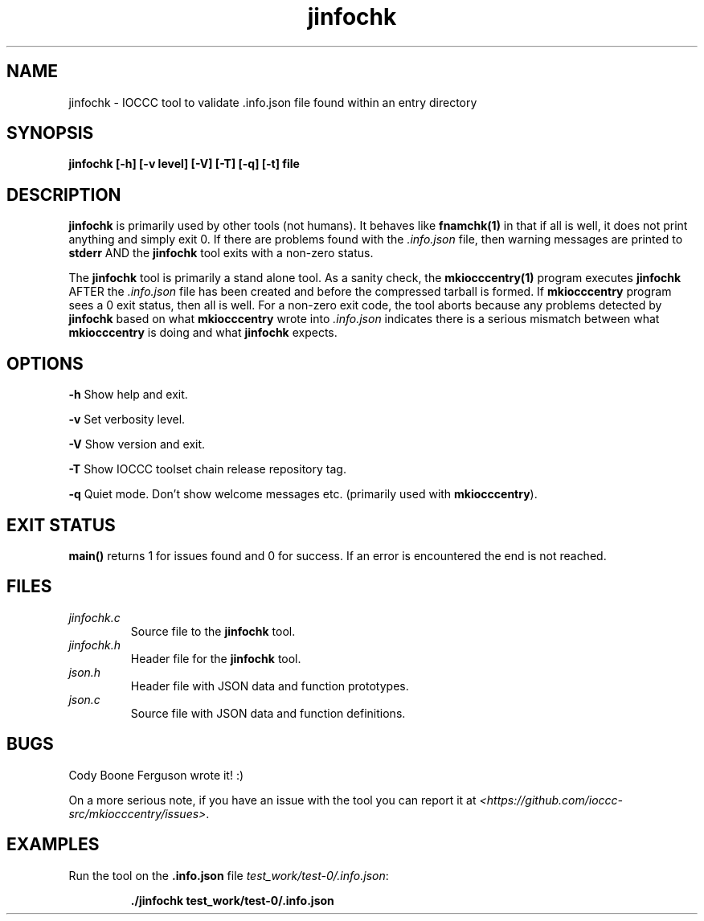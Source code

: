 .TH jinfochk 1 "14 February 2022" "jinfochk" "IOCCC tools"
.SH NAME
jinfochk \- IOCCC tool to validate .info.json file found within an entry directory
.SH SYNOPSIS
\fBjinfochk [\-h] [\-v level] [\-V] [\-T] [\-q] [\-t] file
.SH DESCRIPTION
\fBjinfochk\fP is primarily used by other tools (not humans).
It behaves like \fBfnamchk(1)\fP in that if all is well, it does not print anything and simply exit 0.
If there are problems found with the \fI.info.json\fP file, then warning messages are printed to \fBstderr\fP AND the \fBjinfochk\fP tool exits with a non-zero status.
.PP
The \fBjinfochk\fP tool is primarily a stand alone tool.
As a sanity check, the \fBmkiocccentry(1)\fP program executes \fBjinfochk\fP AFTER the \fI.info.json\fP file has been created and before the compressed tarball is formed.
If \fBmkiocccentry\fP program sees a 0 exit status, then all is well.
For a non-zero exit code, the tool aborts because any problems detected by \fBjinfochk\fP based on what \fBmkiocccentry\fP wrote into \fI.info.json\fP indicates there is a serious mismatch between what \fBmkiocccentry\fP is doing and what \fBjinfochk\fP expects.
.PP
.SH OPTIONS
.PP
\fB\-h\fP
Show help and exit.
.PP
\fB\-v\fP
Set verbosity level.
.PP
\fB\-V\fP
Show version and exit.
.PP
\fB\-T\fP
Show IOCCC toolset chain release repository tag.
.PP
\fB\-q\fP
Quiet mode.
Don't show welcome messages etc. (primarily used with \fBmkiocccentry\fP).
.SH EXIT STATUS
.PP
\fBmain()\fP returns 1 for issues found and 0 for success.
If an error is encountered the end is not reached.
.SH FILES
\fIjinfochk.c\fP
.RS
Source file to the \fBjinfochk\fP tool.
.RE
\fIjinfochk.h\fP
.RS
Header file for the \fBjinfochk\fP tool.
.RE
\fIjson.h\fP
.RS
Header file with JSON data and function prototypes.
.RE
\fIjson.c\fP
.RS
Source file with JSON data and function definitions.
.RE
.SH BUGS
.PP
Cody Boone Ferguson wrote it! :)
.PP
On a more serious note, if you have an issue with the tool you can report it at \fI\<https://github.com/ioccc-src/mkiocccentry/issues\>\fP.
.SH EXAMPLES
.PP
.nf
Run the tool on the \fB.info.json\fP file \fItest_work/test-0/.info.json\fP:

.RS
\fB
 ./jinfochk test_work/test-0/.info.json\fP
.fi
.RE
